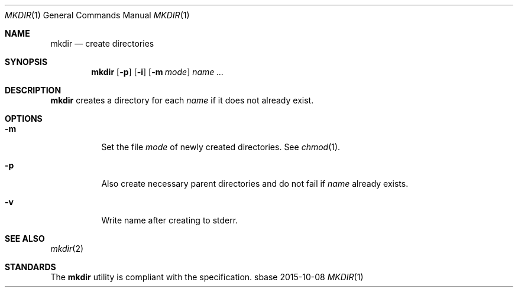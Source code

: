 .Dd 2015-10-08
.Dt MKDIR 1
.Os sbase
.Sh NAME
.Nm mkdir
.Nd create directories
.Sh SYNOPSIS
.Nm
.Op Fl p
.Op Fl i
.Op Fl m Ar mode
.Ar name ...
.Sh DESCRIPTION
.Nm
creates a directory for each
.Ar name
if it does not already exist.
.Sh OPTIONS
.Bl -tag -width Ds
.It Fl m
Set the file
.Ar mode
of newly created directories. See
.Xr chmod 1 .
.It Fl p
Also create necessary parent directories and
do not fail if
.Ar name
already exists.
.It Fl v
Write name after creating to stderr.
.El
.Sh SEE ALSO
.Xr mkdir 2
.Sh STANDARDS
The
.Nm
utility is compliant with the
.St -p1003.1-2013
specification.
